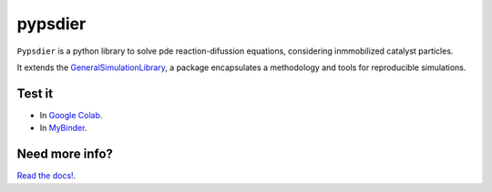 pypsdier
===========================

``Pypsdier`` is a python library to solve 
pde reaction-difussion equations, 
considering inmmobilized catalyst particles.

It extends the `GeneralSimulationLibrary <https://readthedocs.org/projects/generalsimulationlibrary/>`_, 
a package encapsulates a methodology and tools for reproducible simulations.

Test it
--------

* In `Google Colab <https://colab.research.google.com/drive/1mfSZQOhe7qq1C-YpfX5dDpSedXGVjz4e?usp=sharing>`_.

* In `MyBinder <https://mybinder.org/v2/gh/sebastiandres/GenericSimulationLibrary/master?filepath=tests%2Fjupyter_test.ipynb>`_.


Need more info?
-----------------------------------

`Read the docs! <https://pypsdier.readthedocs.io/en/latest/>`_.
